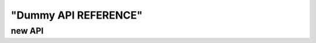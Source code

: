 "Dummy API REFERENCE"
=======================================================================

new API
~~~~~~~~~~~~~~~~~~~~~~~~~~~~~~~~~~~~~~~~~~~~~~~~~~~~~~~~~~~~~~
